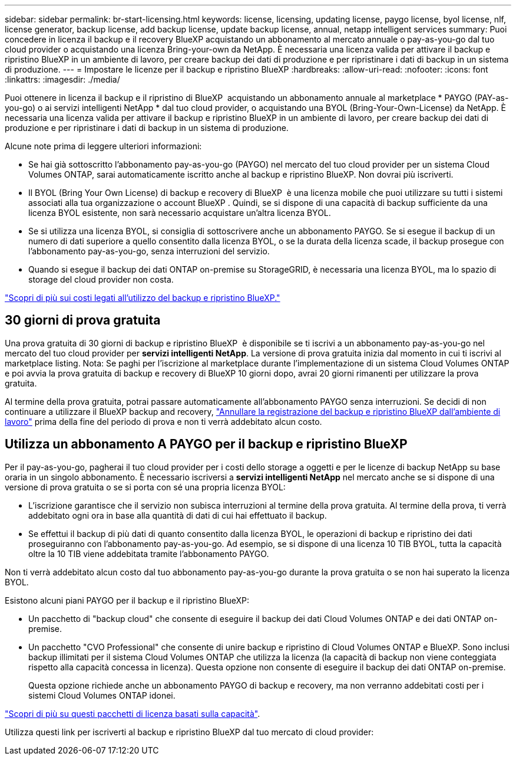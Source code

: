 ---
sidebar: sidebar 
permalink: br-start-licensing.html 
keywords: license, licensing, updating license, paygo license, byol license, nlf, license generator, backup license, add backup license, update backup license, annual, netapp intelligent services 
summary: Puoi concedere in licenza il backup e il recovery BlueXP acquistando un abbonamento al mercato annuale o pay-as-you-go dal tuo cloud provider o acquistando una licenza Bring-your-own da NetApp. È necessaria una licenza valida per attivare il backup e ripristino BlueXP in un ambiente di lavoro, per creare backup dei dati di produzione e per ripristinare i dati di backup in un sistema di produzione. 
---
= Impostare le licenze per il backup e ripristino BlueXP
:hardbreaks:
:allow-uri-read: 
:nofooter: 
:icons: font
:linkattrs: 
:imagesdir: ./media/


[role="lead"]
Puoi ottenere in licenza il backup e il ripristino di BlueXP  acquistando un abbonamento annuale al marketplace * PAYGO (PAY-as-you-go) o ai servizi intelligenti NetApp * dal tuo cloud provider, o acquistando una BYOL (Bring-Your-Own-License) da NetApp. È necessaria una licenza valida per attivare il backup e ripristino BlueXP in un ambiente di lavoro, per creare backup dei dati di produzione e per ripristinare i dati di backup in un sistema di produzione.

Alcune note prima di leggere ulteriori informazioni:

* Se hai già sottoscritto l'abbonamento pay-as-you-go (PAYGO) nel mercato del tuo cloud provider per un sistema Cloud Volumes ONTAP, sarai automaticamente iscritto anche al backup e ripristino BlueXP. Non dovrai più iscriverti.
* Il BYOL (Bring Your Own License) di backup e recovery di BlueXP  è una licenza mobile che puoi utilizzare su tutti i sistemi associati alla tua organizzazione o account BlueXP . Quindi, se si dispone di una capacità di backup sufficiente da una licenza BYOL esistente, non sarà necessario acquistare un'altra licenza BYOL.
* Se si utilizza una licenza BYOL, si consiglia di sottoscrivere anche un abbonamento PAYGO. Se si esegue il backup di un numero di dati superiore a quello consentito dalla licenza BYOL, o se la durata della licenza scade, il backup prosegue con l'abbonamento pay-as-you-go, senza interruzioni del servizio.
* Quando si esegue il backup dei dati ONTAP on-premise su StorageGRID, è necessaria una licenza BYOL, ma lo spazio di storage del cloud provider non costa.


link:concept-backup-to-cloud.html["Scopri di più sui costi legati all'utilizzo del backup e ripristino BlueXP."]



== 30 giorni di prova gratuita

Una prova gratuita di 30 giorni di backup e ripristino BlueXP  è disponibile se ti iscrivi a un abbonamento pay-as-you-go nel mercato del tuo cloud provider per *servizi intelligenti NetApp*. La versione di prova gratuita inizia dal momento in cui ti iscrivi al marketplace listing. Nota: Se paghi per l'iscrizione al marketplace durante l'implementazione di un sistema Cloud Volumes ONTAP e poi avvia la prova gratuita di backup e recovery di BlueXP 10 giorni dopo, avrai 20 giorni rimanenti per utilizzare la prova gratuita.

Al termine della prova gratuita, potrai passare automaticamente all'abbonamento PAYGO senza interruzioni. Se decidi di non continuare a utilizzare il BlueXP backup and recovery, link:prev-ontap-backup-manage.html["Annullare la registrazione del backup e ripristino BlueXP dall'ambiente di lavoro"] prima della fine del periodo di prova e non ti verrà addebitato alcun costo.



== Utilizza un abbonamento A PAYGO per il backup e ripristino BlueXP

Per il pay-as-you-go, pagherai il tuo cloud provider per i costi dello storage a oggetti e per le licenze di backup NetApp su base oraria in un singolo abbonamento. È necessario iscriversi a *servizi intelligenti NetApp* nel mercato anche se si dispone di una versione di prova gratuita o se si porta con sé una propria licenza BYOL:

* L'iscrizione garantisce che il servizio non subisca interruzioni al termine della prova gratuita. Al termine della prova, ti verrà addebitato ogni ora in base alla quantità di dati di cui hai effettuato il backup.
* Se effettui il backup di più dati di quanto consentito dalla licenza BYOL, le operazioni di backup e ripristino dei dati proseguiranno con l'abbonamento pay-as-you-go. Ad esempio, se si dispone di una licenza 10 TIB BYOL, tutta la capacità oltre la 10 TIB viene addebitata tramite l'abbonamento PAYGO.


Non ti verrà addebitato alcun costo dal tuo abbonamento pay-as-you-go durante la prova gratuita o se non hai superato la licenza BYOL.

Esistono alcuni piani PAYGO per il backup e il ripristino BlueXP:

* Un pacchetto di "backup cloud" che consente di eseguire il backup dei dati Cloud Volumes ONTAP e dei dati ONTAP on-premise.
* Un pacchetto "CVO Professional" che consente di unire backup e ripristino di Cloud Volumes ONTAP e BlueXP. Sono inclusi backup illimitati per il sistema Cloud Volumes ONTAP che utilizza la licenza (la capacità di backup non viene conteggiata rispetto alla capacità concessa in licenza). Questa opzione non consente di eseguire il backup dei dati ONTAP on-premise.
+
Questa opzione richiede anche un abbonamento PAYGO di backup e recovery, ma non verranno addebitati costi per i sistemi Cloud Volumes ONTAP idonei.



https://docs.netapp.com/us-en/bluexp-cloud-volumes-ontap/concept-licensing.html#capacity-based-licensing["Scopri di più su questi pacchetti di licenza basati sulla capacità"].

Utilizza questi link per iscriverti al backup e ripristino BlueXP dal tuo mercato di cloud provider:

ifdef::aws[]

* AWS:  https://aws.amazon.com/marketplace/pp/prodview-oorxakq6lq7m4["Per i dettagli sui prezzi, consulta l'offerta Marketplace per i servizi intelligenti NetApp"^] . endif::aws[]


ifdef::azure[]

* Azzurro:  https://azuremarketplace.microsoft.com/en-us/marketplace/apps/netapp.cloud-manager?tab=Overview["Per i dettagli sui prezzi, consulta l'offerta Marketplace per i servizi intelligenti NetApp"^] . endif::azure[]


ifdef::gcp[]

* Google Cloud:  https://console.cloud.google.com/marketplace/details/netapp-cloudmanager/cloud-manager?supportedpurview=project["Per i dettagli sui prezzi, consulta l'offerta Marketplace per i servizi intelligenti NetApp"^] . endif::gcp[]




== Utilizzare un contratto annuale

Pagare il backup e il ripristino BlueXP ogni anno acquistando un contratto annuale. Sono disponibili in termini di 1, 2 o 3 anni.

Se si dispone di un contratto annuale da un marketplace, tutti i consumi di backup e recovery di BlueXP vengono addebitati a fronte di tale contratto. Non puoi combinare un contratto di mercato annuale con un BYOL.

ifdef::aws[]

Quando si utilizza AWS, sono disponibili due contratti annuali da  https://aws.amazon.com/marketplace/pp/prodview-q7dg6zwszplri["Pagina AWS Marketplace"^] per sistemi Cloud Volumes ONTAP e ONTAP on-premise:

* Un piano di "backup sul cloud" che consente di eseguire il backup dei dati Cloud Volumes ONTAP e dei dati ONTAP on-premise.
+
Se si desidera utilizzare questa opzione, impostare l'abbonamento dalla pagina Marketplace, quindi https://docs.netapp.com/us-en/bluexp-setup-admin/task-adding-aws-accounts.html#associate-an-aws-subscription["Associare l'abbonamento alle credenziali AWS"^]. È inoltre necessario pagare i sistemi Cloud Volumes ONTAP utilizzando questo abbonamento annuale, in quanto è possibile assegnare un solo abbonamento attivo alle credenziali AWS in BlueXP.

* Un piano "CVO Professional" che consente di unire backup e ripristino di Cloud Volumes ONTAP e BlueXP. Sono inclusi backup illimitati per il sistema Cloud Volumes ONTAP che utilizza la licenza (la capacità di backup non viene conteggiata rispetto alla capacità concessa in licenza). Questa opzione non consente di eseguire il backup dei dati ONTAP on-premise.
+
Vedere https://docs.netapp.com/us-en/bluexp-cloud-volumes-ontap/concept-licensing.html["Argomento relativo alle licenze Cloud Volumes ONTAP"^] per ulteriori informazioni su questa opzione di licenza.

+
Se desideri utilizzare questa opzione, puoi impostare il contratto annuale quando crei un ambiente di lavoro Cloud Volumes ONTAP e BlueXP ti chiederà di iscriverti ad AWS Marketplace. endif::aws[]



ifdef::azure[]

Quando si utilizza Azure, sono disponibili due contratti annuali da  https://azuremarketplace.microsoft.com/en-us/marketplace/apps/netapp.netapp-bluexp["Pagina del marketplace di Azure"^] per sistemi Cloud Volumes ONTAP e ONTAP on-premise:

* Un piano di "backup sul cloud" che consente di eseguire il backup dei dati Cloud Volumes ONTAP e dei dati ONTAP on-premise.
+
Se si desidera utilizzare questa opzione, impostare l'abbonamento dalla pagina Marketplace, quindi https://docs.netapp.com/us-en/bluexp-setup-admin/task-adding-azure-accounts.html#subscribe["Associare l'iscrizione alle credenziali Azure"^]. Nota: Dovrai anche pagare per i tuoi sistemi Cloud Volumes ONTAP utilizzando questo abbonamento di contratto annuale, poiché puoi assegnare solo un abbonamento attivo alle tue credenziali Azure in BlueXP.

* Un piano "CVO Professional" che consente di unire backup e ripristino di Cloud Volumes ONTAP e BlueXP. Sono inclusi backup illimitati per il sistema Cloud Volumes ONTAP che utilizza la licenza (la capacità di backup non viene conteggiata rispetto alla capacità concessa in licenza). Questa opzione non consente di eseguire il backup dei dati ONTAP on-premise.
+
Vedere https://docs.netapp.com/us-en/bluexp-cloud-volumes-ontap/concept-licensing.html["Argomento relativo alle licenze Cloud Volumes ONTAP"^] per ulteriori informazioni su questa opzione di licenza.

+
Se desideri utilizzare questa opzione, puoi impostare il contratto annuale quando crei un ambiente di lavoro Cloud Volumes ONTAP e BlueXP ti chiede di iscriverti ad Azure Marketplace. endif::azure[]



ifdef::gcp[]

Se utilizzi GCP, contatta il tuo rappresentante commerciale NetApp per acquistare un contratto annuale. Il contratto è disponibile come offerta privata in Google Cloud Marketplace.

Dopo che NetApp condividerà con te l'offerta privata, potrai selezionare il piano annuale quando ti iscrivi da Google Cloud Marketplace durante l'attivazione BlueXP backup and recovery . endif::gcp[]



== Utilizzare una licenza BYOL di backup e ripristino BlueXP

Le licenze Bring-Your-Own di NetApp offrono termini di 1, 2 o 3 anni. Si paga solo per i dati protetti, calcolati in base alla capacità logica utilizzata (_prima_ eventuali efficienze) dei volumi ONTAP di origine di cui viene eseguito il backup. Questa capacità è nota anche come terabyte front-end (FETB).

La licenza di backup e recovery BYOL BlueXP  è una licenza mobile, in cui la capacità totale viene condivisa tra tutti i sistemi associati alla tua organizzazione o account BlueXP . Per i sistemi ONTAP, è possibile ottenere una stima approssimativa della capacità necessaria eseguendo il comando CLI per i volumi di cui si intende eseguire `volume show -fields logical-used-by-afs` il backup.

Se non si dispone di una licenza BYOL di backup e ripristino BlueXP, fare clic sull'icona della chat nell'angolo inferiore destro di BlueXP per acquistarne una.

Se si dispone di una licenza basata su nodo non assegnata per Cloud Volumes ONTAP che non si intende utilizzare, è possibile convertirla in una licenza di backup e ripristino BlueXP con la stessa equivalenza in dollari e la stessa data di scadenza. https://docs.netapp.com/us-en/bluexp-cloud-volumes-ontap/task-manage-node-licenses.html#exchange-unassigned-node-based-licenses["Fai clic qui per ulteriori informazioni"^].

Il portafoglio digitale BlueXP consente di gestire le licenze BYOL. È possibile aggiungere nuove licenze, aggiornare le licenze esistenti e visualizzare lo stato della licenza dal portafoglio digitale BlueXP.

https://docs.netapp.com/us-en/bluexp-digital-wallet/task-manage-data-services-licenses.html["Scopri come aggiungere licenze con il Digital Wallet"^].
